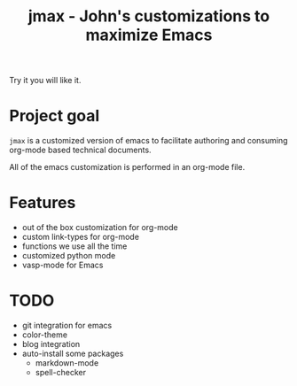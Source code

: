 #+TITLE: jmax - John's customizations to maximize Emacs

Try it you will like it.

* Project goal
=jmax= is a customized version of emacs to facilitate authoring and consuming org-mode based technical documents.

All of the emacs customization is performed in an org-mode file.

* Features
- out of the box customization for org-mode
- custom link-types for org-mode
- functions we use all the time
- customized python mode
- vasp-mode for Emacs


* TODO
- git integration for emacs
- color-theme
- blog integration
- auto-install some packages
  + markdown-mode
  + spell-checker
